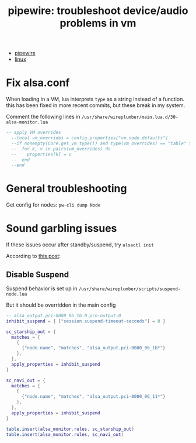 :PROPERTIES:
:ID:       b8d8e03b-cf72-4aaa-9276-52bf7826e642
:END:
#+TITLE: pipewire: troubleshoot device/audio problems in vm
#+CATEGORY: slips
#+TAGS:

+ [[id:b4aec5d0-2ee8-40c3-b1cf-937737d465e6][pipewire]]
+ [[id:bdae77b1-d9f0-4d3a-a2fb-2ecdab5fd531][linux]]

* Fix alsa.conf

When loading in a VM, lua interprets =type= as a string instead of a function.
this has been fixed in more recent commits, but these break in my system.

Comment the following lines in =/usr/share/wireplumber/main.lua.d/30-alsa-monitor.lua=

#+begin_src lua
-- apply VM overrides
  --local vm_overrides = config.properties["vm.node.defaults"]
  --if nonempty(Core.get_vm_type()) and type(vm_overrides) == "table" then
  --  for k, v in pairs(vm_overrides) do
  --    properties[k] = v
  --  end
  --end
#+end_src

* General troubleshooting

Get config for nodes: =pw-cli dump Node=

* Sound garbling issues

If these issues occur after standby/suspend, try =alsactl init=

According to [[https://forum.manjaro.org/t/howto-troubleshoot-crackling-in-pipewire/82442][this post]]:

** Disable Suspend

Suspend behavior is set up in =/usr/share/wireplumber/scripts/suspend-node.lua=

But it should be overridden in the main config

#+begin_src lua :tangle ~/.config/wireplumber/main.lua.d/51-inhibit-suspend-kratos.lua :mkdirp yes :file-mode #o644
-- alsa_output.pci-0000_06_1b.0.pro-output-0
inhibit_suspend = { ["session.suspend-timeout-seconds"] = 0 }

sc_starship_out = {
  matches = {
    {
      {"node.name", "matches", "alsa_output.pci-0000_06_1b*"}
    },
  },
  apply_properties = inhibit_suspend
}

sc_navi_out = {
  matches = {
    {
      {"node.name", "matches", "alsa_output.pci-0000_06_11*"}
    },
  },
  apply_properties = inhibit_suspend
}

table.insert(alsa_monitor.rules, sc_starship_out)
table.insert(alsa_monitor.rules, sc_navi_out)
#+end_src
